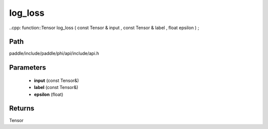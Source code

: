 .. _en_api_paddle_experimental_log_loss:

log_loss
-------------------------------

..cpp: function::Tensor log_loss ( const Tensor & input , const Tensor & label , float epsilon ) ;


Path
:::::::::::::::::::::
paddle/include/paddle/phi/api/include/api.h

Parameters
:::::::::::::::::::::
	- **input** (const Tensor&)
	- **label** (const Tensor&)
	- **epsilon** (float)

Returns
:::::::::::::::::::::
Tensor
